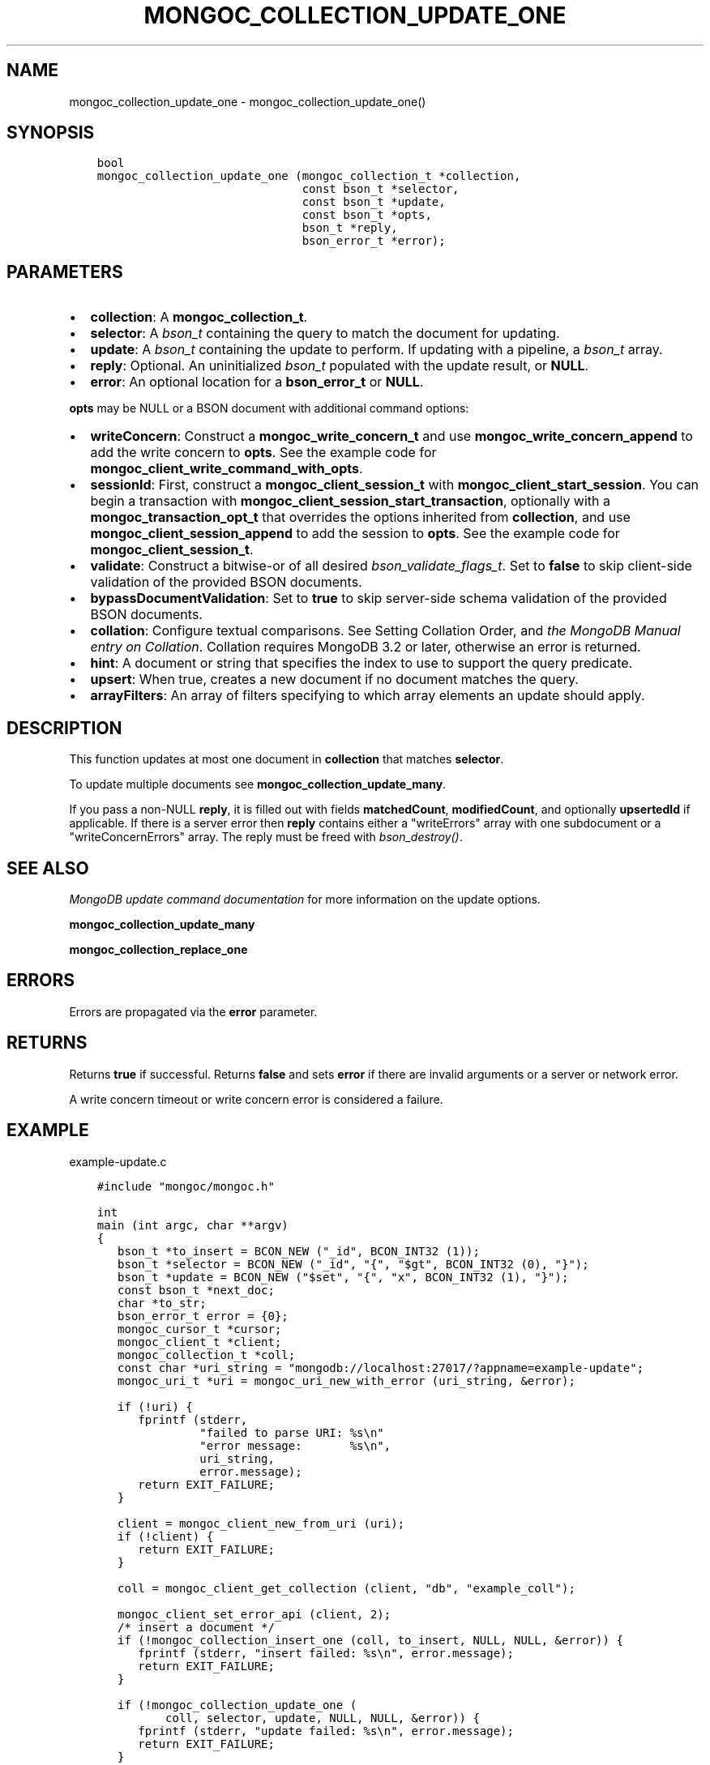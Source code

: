 .\" Man page generated from reStructuredText.
.
.TH "MONGOC_COLLECTION_UPDATE_ONE" "3" "Feb 02, 2021" "1.17.4" "libmongoc"
.SH NAME
mongoc_collection_update_one \- mongoc_collection_update_one()
.
.nr rst2man-indent-level 0
.
.de1 rstReportMargin
\\$1 \\n[an-margin]
level \\n[rst2man-indent-level]
level margin: \\n[rst2man-indent\\n[rst2man-indent-level]]
-
\\n[rst2man-indent0]
\\n[rst2man-indent1]
\\n[rst2man-indent2]
..
.de1 INDENT
.\" .rstReportMargin pre:
. RS \\$1
. nr rst2man-indent\\n[rst2man-indent-level] \\n[an-margin]
. nr rst2man-indent-level +1
.\" .rstReportMargin post:
..
.de UNINDENT
. RE
.\" indent \\n[an-margin]
.\" old: \\n[rst2man-indent\\n[rst2man-indent-level]]
.nr rst2man-indent-level -1
.\" new: \\n[rst2man-indent\\n[rst2man-indent-level]]
.in \\n[rst2man-indent\\n[rst2man-indent-level]]u
..
.SH SYNOPSIS
.INDENT 0.0
.INDENT 3.5
.sp
.nf
.ft C
bool
mongoc_collection_update_one (mongoc_collection_t *collection,
                              const bson_t *selector,
                              const bson_t *update,
                              const bson_t *opts,
                              bson_t *reply,
                              bson_error_t *error);
.ft P
.fi
.UNINDENT
.UNINDENT
.SH PARAMETERS
.INDENT 0.0
.IP \(bu 2
\fBcollection\fP: A \fBmongoc_collection_t\fP\&.
.IP \(bu 2
\fBselector\fP: A \fI\%bson_t\fP containing the query to match the document for updating.
.IP \(bu 2
\fBupdate\fP: A \fI\%bson_t\fP containing the update to perform. If updating with a pipeline, a \fI\%bson_t\fP array.
.IP \(bu 2
\fBreply\fP: Optional. An uninitialized \fI\%bson_t\fP populated with the update result, or \fBNULL\fP\&.
.IP \(bu 2
\fBerror\fP: An optional location for a \fBbson_error_t\fP or \fBNULL\fP\&.
.UNINDENT
.sp
\fBopts\fP may be NULL or a BSON document with additional command options:
.INDENT 0.0
.IP \(bu 2
\fBwriteConcern\fP: Construct a \fBmongoc_write_concern_t\fP and use \fBmongoc_write_concern_append\fP to add the write concern to \fBopts\fP\&. See the example code for \fBmongoc_client_write_command_with_opts\fP\&.
.IP \(bu 2
\fBsessionId\fP: First, construct a \fBmongoc_client_session_t\fP with \fBmongoc_client_start_session\fP\&. You can begin a transaction with \fBmongoc_client_session_start_transaction\fP, optionally with a \fBmongoc_transaction_opt_t\fP that overrides the options inherited from \fBcollection\fP, and use \fBmongoc_client_session_append\fP to add the session to \fBopts\fP\&. See the example code for \fBmongoc_client_session_t\fP\&.
.IP \(bu 2
\fBvalidate\fP: Construct a bitwise\-or of all desired \fI\%bson_validate_flags_t\fP\&. Set to \fBfalse\fP to skip client\-side validation of the provided BSON documents.
.IP \(bu 2
\fBbypassDocumentValidation\fP: Set to \fBtrue\fP to skip server\-side schema validation of the provided BSON documents.
.IP \(bu 2
\fBcollation\fP: Configure textual comparisons. See Setting Collation Order, and \fI\%the MongoDB Manual entry on Collation\fP\&. Collation requires MongoDB 3.2 or later, otherwise an error is returned.
.IP \(bu 2
\fBhint\fP: A document or string that specifies the index to use to support the query predicate.
.IP \(bu 2
\fBupsert\fP: When true, creates a new document if no document matches the query.
.IP \(bu 2
\fBarrayFilters\fP: An array of filters specifying to which array elements an update should apply.
.UNINDENT
.SH DESCRIPTION
.sp
This function updates at most one document in \fBcollection\fP that matches \fBselector\fP\&.
.sp
To update multiple documents see \fBmongoc_collection_update_many\fP\&.
.sp
If you pass a non\-NULL \fBreply\fP, it is filled out with fields  \fBmatchedCount\fP, \fBmodifiedCount\fP, and optionally \fBupsertedId\fP if applicable. If there is a server error then \fBreply\fP contains either a "writeErrors" array with one subdocument or a "writeConcernErrors" array. The reply must be freed with \fI\%bson_destroy()\fP\&.
.SH SEE ALSO
.sp
\fI\%MongoDB update command documentation\fP for more information on the update options.
.sp
\fBmongoc_collection_update_many\fP
.sp
\fBmongoc_collection_replace_one\fP
.SH ERRORS
.sp
Errors are propagated via the \fBerror\fP parameter.
.SH RETURNS
.sp
Returns \fBtrue\fP if successful. Returns \fBfalse\fP and sets \fBerror\fP if there are invalid arguments or a server or network error.
.sp
A write concern timeout or write concern error is considered a failure.
.SH EXAMPLE
.sp
example\-update.c
.INDENT 0.0
.INDENT 3.5
.sp
.nf
.ft C
#include "mongoc/mongoc.h"

int
main (int argc, char **argv)
{
   bson_t *to_insert = BCON_NEW ("_id", BCON_INT32 (1));
   bson_t *selector = BCON_NEW ("_id", "{", "$gt", BCON_INT32 (0), "}");
   bson_t *update = BCON_NEW ("$set", "{", "x", BCON_INT32 (1), "}");
   const bson_t *next_doc;
   char *to_str;
   bson_error_t error = {0};
   mongoc_cursor_t *cursor;
   mongoc_client_t *client;
   mongoc_collection_t *coll;
   const char *uri_string = "mongodb://localhost:27017/?appname=example\-update";
   mongoc_uri_t *uri = mongoc_uri_new_with_error (uri_string, &error);

   if (!uri) {
      fprintf (stderr,
               "failed to parse URI: %s\en"
               "error message:       %s\en",
               uri_string,
               error.message);
      return EXIT_FAILURE;
   }

   client = mongoc_client_new_from_uri (uri);
   if (!client) {
      return EXIT_FAILURE;
   }

   coll = mongoc_client_get_collection (client, "db", "example_coll");

   mongoc_client_set_error_api (client, 2);
   /* insert a document */
   if (!mongoc_collection_insert_one (coll, to_insert, NULL, NULL, &error)) {
      fprintf (stderr, "insert failed: %s\en", error.message);
      return EXIT_FAILURE;
   }

   if (!mongoc_collection_update_one (
          coll, selector, update, NULL, NULL, &error)) {
      fprintf (stderr, "update failed: %s\en", error.message);
      return EXIT_FAILURE;
   }

   to_str = bson_as_relaxed_extended_json (to_insert, NULL);
   printf ("inserted: %s\en", to_str);
   bson_free (to_str);

   cursor = mongoc_collection_find_with_opts (coll, selector, NULL, NULL);
   BSON_ASSERT (mongoc_cursor_next (cursor, &next_doc));
   printf ("after update, collection has the following document:\en");

   to_str = bson_as_relaxed_extended_json (next_doc, NULL);
   printf ("%s\en", to_str);
   bson_free (to_str);

   BSON_ASSERT (mongoc_collection_drop (coll, NULL));

   bson_destroy (to_insert);
   bson_destroy (update);
   bson_destroy (selector);
   mongoc_collection_destroy (coll);
   mongoc_uri_destroy (uri);
   mongoc_client_destroy (client);

   return EXIT_SUCCESS;
}

.ft P
.fi
.UNINDENT
.UNINDENT
.SH AUTHOR
MongoDB, Inc
.SH COPYRIGHT
2017-present, MongoDB, Inc
.\" Generated by docutils manpage writer.
.
